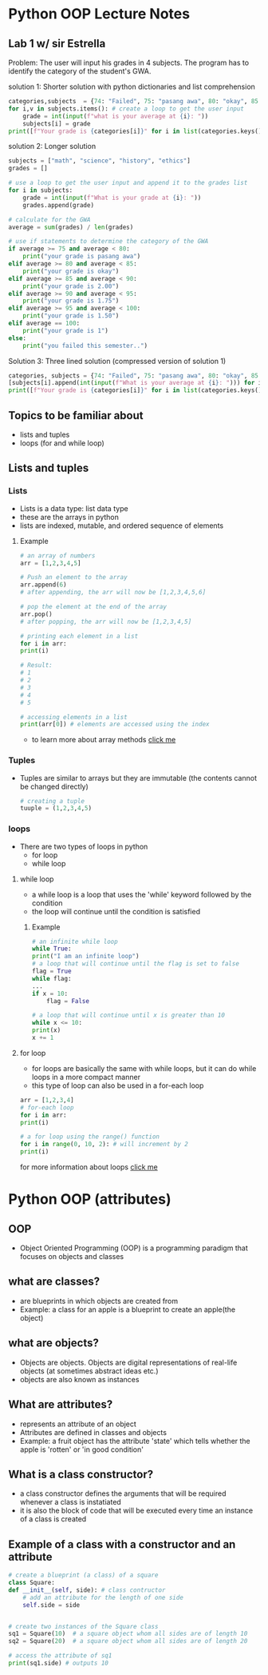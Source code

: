 * Python OOP Lecture Notes

** Lab 1 w/ sir Estrella
    Problem: The user will input his grades in 4 subjects. The program has to identify the category of the student's GWA.

    solution 1: Shorter solution with python dictionaries and list comprehension
#+begin_src python
categories,subjects  = {74: "Failed", 75: "pasang awa", 80: "okay", 85: 2, 90:1.75, 95:1.50, 100:1}, {"math":None, "science":None, "history":None, "ethics":None} # needed dictionaries
for i,v in subjects.items(): # create a loop to get the user input
    grade = int(input(f"what is your average at {i}: "))
    subjects[i] = grade
print([f"Your grade is {categories[i]}" for i in list(categories.keys()) if not int(sum(subjects.values()))/len(subjects) > i][0]) # use list comprehension to get the category of the GWA
 #+end_src

   solution 2: Longer solution
#+begin_src python
subjects = ["math", "science", "history", "ethics"]
grades = []

# use a loop to get the user input and append it to the grades list
for i in subjects:
    grade = int(input(f"What is your grade at {i}: "))
    grades.append(grade)

# calculate for the GWA
average = sum(grades) / len(grades)

# use if statements to determine the category of the GWA
if average >= 75 and average < 80:
    print("your grade is pasang awa")
elif average >= 80 and average < 85:
    print("your grade is okay")
elif average >= 85 and average < 90:
    print("your grade is 2.00")
elif average >= 90 and average < 95:
    print("your grade is 1.75")
elif average >= 95 and average < 100:
    print("your grade is 1.50")
elif average == 100:
    print("your grade is 1")
else:
    print("you failed this semester..")
#+end_src

    Solution 3: Three lined solution (compressed version of solution 1)
#+begin_src python
categories, subjects = {74: "Failed", 75: "pasang awa", 80: "okay", 85: 2, 90: 1.75, 95: 1.50, 100: 1, }, {"math": [], "science": [], "history": [], "ethics": []}
[subjects[i].append(int(input(f"What is your average at {i}: "))) for i, v in subjects.items()] 
print([f"Your grade is {categories[i]}" for i in list(categories.keys()) if not int(sum([x[0] for x in subjects.values()])) / len(subjects) > i][0])
#+end_src
** Topics to be familiar about
    - lists and tuples
    - loops (for and while loop)

** Lists and tuples
*** Lists
    - Lists is a data type: list data type
    - these are the arrays in python
    - lists are indexed, mutable, and ordered sequence of elements
**** Example
    #+begin_src python
      # an array of numbers
      arr = [1,2,3,4,5]

      # Push an element to the array
      arr.append(6)
      # after appending, the arr will now be [1,2,3,4,5,6]

      # pop the element at the end of the array
      arr.pop()
      # after popping, the arr will now be [1,2,3,4,5]

      # printing each element in a list
      for i in arr:
	  print(i)

      # Result:
      # 1
      # 2
      # 3
      # 4
      # 5

      # accessing elements in a list
      print(arr[0]) # elements are accessed using the index 
    #+end_src
    - to learn more about array methods [[https://docs.python.org/3/tutorial/datastructures.html][click me]]

*** Tuples
    - Tuples are similar to arrays but they are immutable (the contents cannot be changed directly)
     #+begin_src python
       # creating a tuple
       tuuple = (1,2,3,4,5)
     #+end_src

*** loops
    - There are two types of loops in python
      + for loop
      + while loop

	
**** while loop
    - a while loop is a loop that uses the 'while' keyword followed by the condition
    - the loop will continue until the condition is satisfied
***** Example
    #+begin_src python
      # an infinite while loop
      while True:
	  print("I am an infinite loop")
      # a loop that will continue until the flag is set to false
      flag = True
      while flag:
	  ...
	  if x = 10:
	      flag = False

      # a loop that will continue until x is greater than 10
      while x <= 10:
	  print(x)
	  x += 1
    #+end_src
**** for loop
    - for loops are basically the same with while loops, but it can do while loops in a more compact manner
    - this type of loop can also be used in a for-each loop

    #+begin_src python
      arr = [1,2,3,4]
      # for-each loop
      for i in arr:
	  print(i)

      # a for loop using the range() function
      for i in range(0, 10, 2): # will increment by 2
	  print(i)
    #+end_src

for more information about loops [[https://www.geeksforgeeks.org/loops-in-python/][click me]]

* Python OOP (attributes)
** OOP
    - Object Oriented Programming (OOP) is a programming paradigm that focuses on objects and classes

** what are classes?
    - are blueprints in which objects are created from
    - Example: a class for an apple is a blueprint to create an apple(the object)
 

** what are objects?
    - Objects are objects. Objects are digital representations of real-life objects (at sometimes abstract ideas etc.)
    - objects are also known as instances
      
** What are attributes?
    - represents an attribute of an object
    - Attributes are defined in classes and objects
    - Example: a fruit object has the attribute 'state' which tells whether the apple is 'rotten' or 'in good condition'

   
** What is a class constructor?
    - a class constructor defines the arguments that will be required whenever a class is instatiated
    - it is also the block of code that will be executed every time an instance of a class is created

** Example of a class with a constructor and an attribute
    #+begin_src python
      # create a blueprint (a class) of a square
      class Square:
	  def __init__(self, side): # class contructor
	      # add an attribute for the length of one side
	      self.side = side


      # create two instances of the Square class
      sq1 = Square(10)  # a square object whom all sides are of length 10
      sq2 = Square(20)  # a square object whom all sides are of length 20

      # access the attribute of sq1
      print(sq1.side) # outputs 10
    #+end_src
